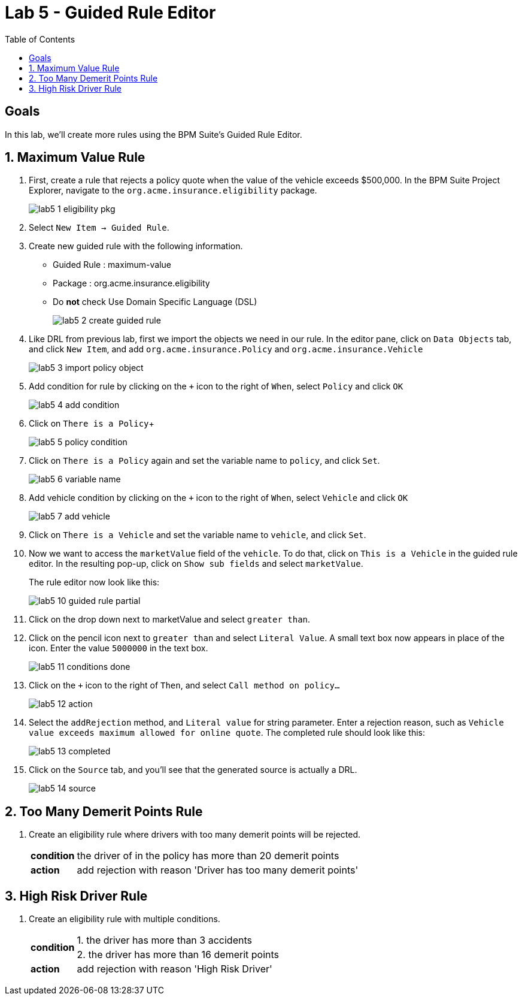 :icons: font
:toc: left

= Lab 5 - Guided Rule Editor

== Goals
In this lab, we'll create more rules using the BPM Suite's Guided Rule Editor.

== 1. Maximum Value Rule

1. First, create a rule that rejects a policy quote when the value of the vehicle exceeds $500,000. In the BPM Suite Project Explorer, navigate to the `org.acme.insurance.eligibility` package.
+
image:images/lab5_1_eligibility_pkg.png[] +

2. Select `New Item -> Guided Rule`.

3. Create new guided rule with the following information. +
* Guided Rule : maximum-value
* Package : org.acme.insurance.eligibility
* Do *not* check Use Domain Specific Language (DSL)
+
image:images/lab5_2_create_guided_rule.png[] +

4. Like DRL from previous lab, first we import the objects we need in our rule. In the editor pane, click on `Data Objects` tab, and click `New Item`, and add `org.acme.insurance.Policy` and `org.acme.insurance.Vehicle`
+
image:images/lab5_3_import_policy_object.png[] +

5. Add condition for rule by clicking on the `+` icon to the right of `When`, select `Policy` and click `OK`
+
image:images/lab5_4_add_condition.png[] +

6. Click on `There is a Policy`+
+
image:images/lab5_5_policy_condition.png[] +

7. Click on `There is a Policy` again and set the variable name to `policy`, and click `Set`.
+
image:images/lab5_6_variable_name.png[] +

8. Add vehicle condition by clicking on the `+` icon to the right of `When`, select `Vehicle` and click `OK`
+
image:images/lab5_7_add_vehicle.png[] +

9. Click on `There is a Vehicle` and set the variable name to `vehicle`, and click `Set`.

10. Now we want to access the `marketValue` field of the `vehicle`. To do that, click on `This is a Vehicle` in the guided rule editor. In the resulting pop-up, click on `Show sub fields` and select `marketValue`.
+
The rule editor now look like this:
+
image:images/lab5_10_guided_rule_partial.png[] 

11. Click on the drop down next to marketValue and select `greater than`.

12. Click on the pencil icon next to `greater than` and select `Literal Value`. A small text box now appears in place of the icon. Enter the value `5000000` in the text box.
+
image:images/lab5_11_conditions_done.png[] 

13. Click on the `+` icon to the right of `Then`, and select `Call method on policy...`
+
image:images/lab5_12_action.png[] +

14. Select the `addRejection` method, and `Literal value` for string parameter. Enter a rejection reason, such as `Vehicle value exceeds maximum allowed for online quote`. The completed rule should look like this:
+
image:images/lab5_13_completed.png[] +

15. Click on the `Source` tab, and you'll see that the generated source is actually a DRL.
+
image:images/lab5_14_source.png[] +

== 2. Too Many Demerit Points Rule

1. Create an eligibility rule where drivers with too many demerit points will be rejected.
+
[cols=2*, options="autowidth"]
|===
| *condition* | the driver of in the policy has more than 20 demerit points 
| *action* | add rejection with reason 'Driver has too many demerit points'
|===

== 3. High Risk Driver Rule

1. Create an eligibility rule with multiple conditions.
+
[cols=2*, options="autowidth"]
|===
.2+| *condition* | 1. the driver has more than 3 accidents 
| 2. the driver has more than 16 demerit points
| *action* | add rejection with reason 'High Risk Driver'
|===
